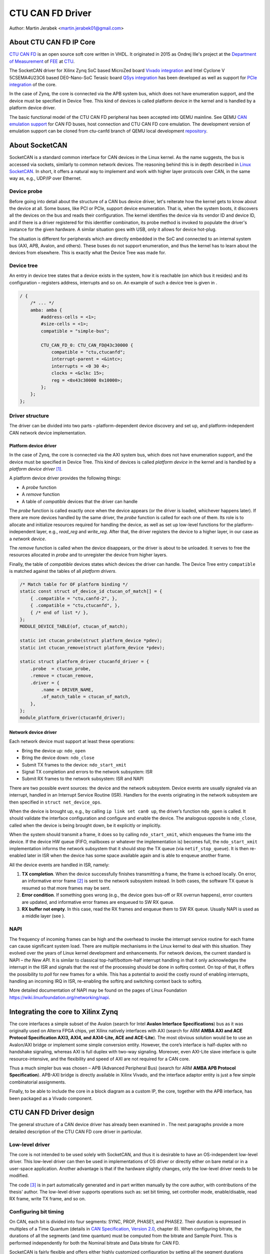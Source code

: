 .. SPDX-License-Identifier: GPL-2.0-or-later

CTU CAN FD Driver
=================

Author: Martin Jerabek <martin.jerabek01@gmail.com>


About CTU CAN FD IP Core
------------------------

`CTU CAN FD <https://gitlab.fel.cvut.cz/canbus/ctucanfd_ip_core>`_
is an open source soft core written in VHDL.
It originated in 2015 as Ondrej Ille's project
at the `Department of Measurement <https://meas.fel.cvut.cz/>`_
of `FEE <http://www.fel.cvut.cz/en/>`_ at `CTU <https://www.cvut.cz/en>`_.

The SocketCAN driver for Xilinx Zynq SoC based MicroZed board
`Vivado integration <https://gitlab.fel.cvut.cz/canbus/zynq/zynq-can-sja1000-top>`_
and Intel Cyclone V 5CSEMA4U23C6 based DE0-Nano-SoC Terasic board
`QSys integration <https://gitlab.fel.cvut.cz/canbus/intel-soc-ctucanfd>`_
has been developed as well as support for
`PCIe integration <https://gitlab.fel.cvut.cz/canbus/pcie-ctucanfd>`_ of the core.

In the case of Zynq, the core is connected via the APB system bus, which does
not have enumeration support, and the device must be specified in Device Tree.
This kind of devices is called platform device in the kernel and is
handled by a platform device driver.

The basic functional model of the CTU CAN FD peripheral has been
accepted into QEMU mainline. See QEMU `CAN emulation support <https://www.qemu.org/docs/master/system/devices/can.html>`_
for CAN FD buses, host connection and CTU CAN FD core emulation. The development
version of emulation support can be cloned from ctu-canfd branch of QEMU local
development `repository <https://gitlab.fel.cvut.cz/canbus/qemu-canbus>`_.


About SocketCAN
---------------

SocketCAN is a standard common interface for CAN devices in the Linux
kernel. As the name suggests, the bus is accessed via sockets, similarly
to common network devices. The reasoning behind this is in depth
described in `Linux SocketCAN <https://www.kernel.org/doc/html/latest/networking/can.html>`_.
In short, it offers a
natural way to implement and work with higher layer protocols over CAN,
in the same way as, e.g., UDP/IP over Ethernet.

Device probe
~~~~~~~~~~~~

Before going into detail about the structure of a CAN bus device driver,
let's reiterate how the kernel gets to know about the device at all.
Some buses, like PCI or PCIe, support device enumeration. That is, when
the system boots, it discovers all the devices on the bus and reads
their configuration. The kernel identifies the device via its vendor ID
and device ID, and if there is a driver registered for this identifier
combination, its probe method is invoked to populate the driver's
instance for the given hardware. A similar situation goes with USB, only
it allows for device hot-plug.

The situation is different for peripherals which are directly embedded
in the SoC and connected to an internal system bus (AXI, APB, Avalon,
and others). These buses do not support enumeration, and thus the kernel
has to learn about the devices from elsewhere. This is exactly what the
Device Tree was made for.

Device tree
~~~~~~~~~~~

An entry in device tree states that a device exists in the system, how
it is reachable (on which bus it resides) and its configuration –
registers address, interrupts and so on. An example of such a device
tree is given in .

.. code:: raw

           / {
               /* ... */
               amba: amba {
                   #address-cells = <1>;
                   #size-cells = <1>;
                   compatible = "simple-bus";

                   CTU_CAN_FD_0: CTU_CAN_FD@43c30000 {
                       compatible = "ctu,ctucanfd";
                       interrupt-parent = <&intc>;
                       interrupts = <0 30 4>;
                       clocks = <&clkc 15>;
                       reg = <0x43c30000 0x10000>;
                   };
               };
           };


.. _sec:socketcan:drv:

Driver structure
~~~~~~~~~~~~~~~~

The driver can be divided into two parts – platform-dependent device
discovery and set up, and platform-independent CAN network device
implementation.

.. _sec:socketcan:platdev:

Platform device driver
^^^^^^^^^^^^^^^^^^^^^^

In the case of Zynq, the core is connected via the AXI system bus, which
does not have enumeration support, and the device must be specified in
Device Tree. This kind of devices is called *platform device* in the
kernel and is handled by a *platform device driver*\  [1]_.

A platform device driver provides the following things:

-  A *probe* function

-  A *remove* function

-  A table of *compatible* devices that the driver can handle

The *probe* function is called exactly once when the device appears (or
the driver is loaded, whichever happens later). If there are more
devices handled by the same driver, the *probe* function is called for
each one of them. Its role is to allocate and initialize resources
required for handling the device, as well as set up low-level functions
for the platform-independent layer, e.g., *read_reg* and *write_reg*.
After that, the driver registers the device to a higher layer, in our
case as a *network device*.

The *remove* function is called when the device disappears, or the
driver is about to be unloaded. It serves to free the resources
allocated in *probe* and to unregister the device from higher layers.

Finally, the table of *compatible* devices states which devices the
driver can handle. The Device Tree entry ``compatible`` is matched
against the tables of all *platform drivers*.

.. code:: c

           /* Match table for OF platform binding */
           static const struct of_device_id ctucan_of_match[] = {
               { .compatible = "ctu,canfd-2", },
               { .compatible = "ctu,ctucanfd", },
               { /* end of list */ },
           };
           MODULE_DEVICE_TABLE(of, ctucan_of_match);

           static int ctucan_probe(struct platform_device *pdev);
           static int ctucan_remove(struct platform_device *pdev);

           static struct platform_driver ctucanfd_driver = {
               .probe  = ctucan_probe,
               .remove = ctucan_remove,
               .driver = {
                   .name = DRIVER_NAME,
                   .of_match_table = ctucan_of_match,
               },
           };
           module_platform_driver(ctucanfd_driver);


.. _sec:socketcan:netdev:

Network device driver
^^^^^^^^^^^^^^^^^^^^^

Each network device must support at least these operations:

-  Bring the device up: ``ndo_open``

-  Bring the device down: ``ndo_close``

-  Submit TX frames to the device: ``ndo_start_xmit``

-  Signal TX completion and errors to the network subsystem: ISR

-  Submit RX frames to the network subsystem: ISR and NAPI

There are two possible event sources: the device and the network
subsystem. Device events are usually signaled via an interrupt, handled
in an Interrupt Service Routine (ISR). Handlers for the events
originating in the network subsystem are then specified in
``struct net_device_ops``.

When the device is brought up, e.g., by calling ``ip link set can0 up``,
the driver’s function ``ndo_open`` is called. It should validate the
interface configuration and configure and enable the device. The
analogous opposite is ``ndo_close``, called when the device is being
brought down, be it explicitly or implicitly.

When the system should transmit a frame, it does so by calling
``ndo_start_xmit``, which enqueues the frame into the device. If the
device HW queue (FIFO, mailboxes or whatever the implementation is)
becomes full, the ``ndo_start_xmit`` implementation informs the network
subsystem that it should stop the TX queue (via ``netif_stop_queue``).
It is then re-enabled later in ISR when the device has some space
available again and is able to enqueue another frame.

All the device events are handled in ISR, namely:

#. **TX completion**. When the device successfully finishes transmitting
   a frame, the frame is echoed locally. On error, an informative error
   frame [2]_ is sent to the network subsystem instead. In both cases,
   the software TX queue is resumed so that more frames may be sent.

#. **Error condition**. If something goes wrong (e.g., the device goes
   bus-off or RX overrun happens), error counters are updated, and
   informative error frames are enqueued to SW RX queue.

#. **RX buffer not empty**. In this case, read the RX frames and enqueue
   them to SW RX queue. Usually NAPI is used as a middle layer (see ).

.. _sec:socketcan:napi:

NAPI
~~~~

The frequency of incoming frames can be high and the overhead to invoke
the interrupt service routine for each frame can cause significant
system load. There are multiple mechanisms in the Linux kernel to deal
with this situation. They evolved over the years of Linux kernel
development and enhancements. For network devices, the current standard
is NAPI – *the New API*. It is similar to classical top-half/bottom-half
interrupt handling in that it only acknowledges the interrupt in the ISR
and signals that the rest of the processing should be done in softirq
context. On top of that, it offers the possibility to *poll* for new
frames for a while. This has a potential to avoid the costly round of
enabling interrupts, handling an incoming IRQ in ISR, re-enabling the
softirq and switching context back to softirq.

More detailed documentation of NAPI may be found on the pages of Linux
Foundation `<https://wiki.linuxfoundation.org/networking/napi>`_.

Integrating the core to Xilinx Zynq
-----------------------------------

The core interfaces a simple subset of the Avalon
(search for Intel **Avalon Interface Specifications**)
bus as it was originally used on
Alterra FPGA chips, yet Xilinx natively interfaces with AXI
(search for ARM **AMBA AXI and ACE Protocol Specification AXI3,
AXI4, and AXI4-Lite, ACE and ACE-Lite**).
The most obvious solution would be to use
an Avalon/AXI bridge or implement some simple conversion entity.
However, the core’s interface is half-duplex with no handshake
signaling, whereas AXI is full duplex with two-way signaling. Moreover,
even AXI-Lite slave interface is quite resource-intensive, and the
flexibility and speed of AXI are not required for a CAN core.

Thus a much simpler bus was chosen – APB (Advanced Peripheral Bus)
(search for ARM **AMBA APB Protocol Specification**).
APB-AXI bridge is directly available in
Xilinx Vivado, and the interface adaptor entity is just a few simple
combinatorial assignments.

Finally, to be able to include the core in a block diagram as a custom
IP, the core, together with the APB interface, has been packaged as a
Vivado component.

CTU CAN FD Driver design
------------------------

The general structure of a CAN device driver has already been examined
in . The next paragraphs provide a more detailed description of the CTU
CAN FD core driver in particular.

Low-level driver
~~~~~~~~~~~~~~~~

The core is not intended to be used solely with SocketCAN, and thus it
is desirable to have an OS-independent low-level driver. This low-level
driver can then be used in implementations of OS driver or directly
either on bare metal or in a user-space application. Another advantage
is that if the hardware slightly changes, only the low-level driver
needs to be modified.

The code [3]_ is in part automatically generated and in part written
manually by the core author, with contributions of the thesis’ author.
The low-level driver supports operations such as: set bit timing, set
controller mode, enable/disable, read RX frame, write TX frame, and so
on.

Configuring bit timing
~~~~~~~~~~~~~~~~~~~~~~

On CAN, each bit is divided into four segments: SYNC, PROP, PHASE1, and
PHASE2. Their duration is expressed in multiples of a Time Quantum
(details in `CAN Specification, Version 2.0 <http://esd.cs.ucr.edu/webres/can20.pdf>`_, chapter 8).
When configuring
bitrate, the durations of all the segments (and time quantum) must be
computed from the bitrate and Sample Point. This is performed
independently for both the Nominal bitrate and Data bitrate for CAN FD.

SocketCAN is fairly flexible and offers either highly customized
configuration by setting all the segment durations manually, or a
convenient configuration by setting just the bitrate and sample point
(and even that is chosen automatically per Bosch recommendation if not
specified). However, each CAN controller may have different base clock
frequency and different width of segment duration registers. The
algorithm thus needs the minimum and maximum values for the durations
(and clock prescaler) and tries to optimize the numbers to fit both the
constraints and the requested parameters.

.. code:: c

           struct can_bittiming_const {
               char name[16];      /* Name of the CAN controller hardware */
               __u32 tseg1_min;    /* Time segment 1 = prop_seg + phase_seg1 */
               __u32 tseg1_max;
               __u32 tseg2_min;    /* Time segment 2 = phase_seg2 */
               __u32 tseg2_max;
               __u32 sjw_max;      /* Synchronisation jump width */
               __u32 brp_min;      /* Bit-rate prescaler */
               __u32 brp_max;
               __u32 brp_inc;
           };


[lst:can_bittiming_const]

A curious reader will notice that the durations of the segments PROP_SEG
and PHASE_SEG1 are not determined separately but rather combined and
then, by default, the resulting TSEG1 is evenly divided between PROP_SEG
and PHASE_SEG1. In practice, this has virtually no consequences as the
sample point is between PHASE_SEG1 and PHASE_SEG2. In CTU CAN FD,
however, the duration registers ``PROP`` and ``PH1`` have different
widths (6 and 7 bits, respectively), so the auto-computed values might
overflow the shorter register and must thus be redistributed among the
two [4]_.

Handling RX
~~~~~~~~~~~

Frame reception is handled in NAPI queue, which is enabled from ISR when
the RXNE (RX FIFO Not Empty) bit is set. Frames are read one by one
until either no frame is left in the RX FIFO or the maximum work quota
has been reached for the NAPI poll run (see ). Each frame is then passed
to the network interface RX queue.

An incoming frame may be either a CAN 2.0 frame or a CAN FD frame. The
way to distinguish between these two in the kernel is to allocate either
``struct can_frame`` or ``struct canfd_frame``, the two having different
sizes. In the controller, the information about the frame type is stored
in the first word of RX FIFO.

This brings us a chicken-egg problem: we want to allocate the ``skb``
for the frame, and only if it succeeds, fetch the frame from FIFO;
otherwise keep it there for later. But to be able to allocate the
correct ``skb``, we have to fetch the first work of FIFO. There are
several possible solutions:

#. Read the word, then allocate. If it fails, discard the rest of the
   frame. When the system is low on memory, the situation is bad anyway.

#. Always allocate ``skb`` big enough for an FD frame beforehand. Then
   tweak the ``skb`` internals to look like it has been allocated for
   the smaller CAN 2.0 frame.

#. Add option to peek into the FIFO instead of consuming the word.

#. If the allocation fails, store the read word into driver’s data. On
   the next try, use the stored word instead of reading it again.

Option 1 is simple enough, but not very satisfying if we could do
better. Option 2 is not acceptable, as it would require modifying the
private state of an integral kernel structure. The slightly higher
memory consumption is just a virtual cherry on top of the “cake”. Option
3 requires non-trivial HW changes and is not ideal from the HW point of
view.

Option 4 seems like a good compromise, with its disadvantage being that
a partial frame may stay in the FIFO for a prolonged time. Nonetheless,
there may be just one owner of the RX FIFO, and thus no one else should
see the partial frame (disregarding some exotic debugging scenarios).
Basides, the driver resets the core on its initialization, so the
partial frame cannot be “adopted” either. In the end, option 4 was
selected [5]_.

.. _subsec:ctucanfd:rxtimestamp:

Timestamping RX frames
^^^^^^^^^^^^^^^^^^^^^^

The CTU CAN FD core reports the exact timestamp when the frame has been
received. The timestamp is by default captured at the sample point of
the last bit of EOF but is configurable to be captured at the SOF bit.
The timestamp source is external to the core and may be up to 64 bits
wide. At the time of writing, passing the timestamp from kernel to
userspace is not yet implemented, but is planned in the future.

Handling TX
~~~~~~~~~~~

The CTU CAN FD core has 4 independent TX buffers, each with its own
state and priority. When the core wants to transmit, a TX buffer in
Ready state with the highest priority is selected.

The priorities are 3bit numbers in register TX_PRIORITY
(nibble-aligned). This should be flexible enough for most use cases.
SocketCAN, however, supports only one FIFO queue for outgoing
frames [6]_. The buffer priorities may be used to simulate the FIFO
behavior by assigning each buffer a distinct priority and *rotating* the
priorities after a frame transmission is completed.

In addition to priority rotation, the SW must maintain head and tail
pointers into the FIFO formed by the TX buffers to be able to determine
which buffer should be used for next frame (``txb_head``) and which
should be the first completed one (``txb_tail``). The actual buffer
indices are (obviously) modulo 4 (number of TX buffers), but the
pointers must be at least one bit wider to be able to distinguish
between FIFO full and FIFO empty – in this situation,
:math:`txb\_head \equiv txb\_tail\ (\textrm{mod}\ 4)`. An example of how
the FIFO is maintained, together with priority rotation, is depicted in

|

+------+---+---+---+---+
| TXB# | 0 | 1 | 2 | 3 |
+======+===+===+===+===+
| Seq  | A | B | C |   |
+------+---+---+---+---+
| Prio | 7 | 6 | 5 | 4 |
+------+---+---+---+---+
|      |   | T |   | H |
+------+---+---+---+---+

|

+------+---+---+---+---+
| TXB# | 0 | 1 | 2 | 3 |
+======+===+===+===+===+
| Seq  |   | B | C |   |
+------+---+---+---+---+
| Prio | 4 | 7 | 6 | 5 |
+------+---+---+---+---+
|      |   | T |   | H |
+------+---+---+---+---+

|

+------+---+---+---+---+----+
| TXB# | 0 | 1 | 2 | 3 | 0’ |
+======+===+===+===+===+====+
| Seq  | E | B | C | D |    |
+------+---+---+---+---+----+
| Prio | 4 | 7 | 6 | 5 |    |
+------+---+---+---+---+----+
|      |   | T |   |   | H  |
+------+---+---+---+---+----+

|

.. figure:: fsm_txt_buffer_user.svg

   TX Buffer states with possible transitions

.. _subsec:ctucanfd:txtimestamp:

Timestamping TX frames
^^^^^^^^^^^^^^^^^^^^^^

When submitting a frame to a TX buffer, one may specify the timestamp at
which the frame should be transmitted. The frame transmission may start
later, but not sooner. Note that the timestamp does not participate in
buffer prioritization – that is decided solely by the mechanism
described above.

Support for time-based packet transmission was recently merged to Linux
v4.19 `Time-based packet transmission <https://lwn.net/Articles/748879/>`_,
but it remains yet to be researched
whether this functionality will be practical for CAN.

Also similarly to retrieving the timestamp of RX frames, the core
supports retrieving the timestamp of TX frames – that is the time when
the frame was successfully delivered. The particulars are very similar
to timestamping RX frames and are described in .

Handling RX buffer overrun
~~~~~~~~~~~~~~~~~~~~~~~~~~

When a received frame does no more fit into the hardware RX FIFO in its
entirety, RX FIFO overrun flag (STATUS[DOR]) is set and Data Overrun
Interrupt (DOI) is triggered. When servicing the interrupt, care must be
taken first to clear the DOR flag (via COMMAND[CDO]) and after that
clear the DOI interrupt flag. Otherwise, the interrupt would be
immediately [7]_ rearmed.

**Note**: During development, it was discussed whether the internal HW
pipelining cannot disrupt this clear sequence and whether an additional
dummy cycle is necessary between clearing the flag and the interrupt. On
the Avalon interface, it indeed proved to be the case, but APB being
safe because it uses 2-cycle transactions. Essentially, the DOR flag
would be cleared, but DOI register’s Preset input would still be high
the cycle when the DOI clear request would also be applied (by setting
the register’s Reset input high). As Set had higher priority than Reset,
the DOI flag would not be reset. This has been already fixed by swapping
the Set/Reset priority (see issue #187).

Reporting Error Passive and Bus Off conditions
~~~~~~~~~~~~~~~~~~~~~~~~~~~~~~~~~~~~~~~~~~~~~~

It may be desirable to report when the node reaches *Error Passive*,
*Error Warning*, and *Bus Off* conditions. The driver is notified about
error state change by an interrupt (EPI, EWLI), and then proceeds to
determine the core’s error state by reading its error counters.

There is, however, a slight race condition here – there is a delay
between the time when the state transition occurs (and the interrupt is
triggered) and when the error counters are read. When EPI is received,
the node may be either *Error Passive* or *Bus Off*. If the node goes
*Bus Off*, it obviously remains in the state until it is reset.
Otherwise, the node is *or was* *Error Passive*. However, it may happen
that the read state is *Error Warning* or even *Error Active*. It may be
unclear whether and what exactly to report in that case, but I
personally entertain the idea that the past error condition should still
be reported. Similarly, when EWLI is received but the state is later
detected to be *Error Passive*, *Error Passive* should be reported.


CTU CAN FD Driver Sources Reference
-----------------------------------

.. kernel-doc:: ../../driver/ctucanfd.h
   :internal:

.. kernel-doc:: ../../driver/ctucanfd_base.c
   :internal:

.. kernel-doc:: ../../driver/ctucanfd_pci.c
   :internal:

.. kernel-doc:: ../../driver/ctucanfd_platform.c
   :internal:

CTU CAN FD IP Core and Driver Development Acknowledgment
---------------------------------------------------------

* Odrej Ille <illeondr@fel.cvut.cz>

  * started the project as student at Department of Measurement, FEE, CTU
  * invested great amount of personal time and enthusiasm to the project over years
  * worked on more funded tasks

* `Department of Measurement <https://meas.fel.cvut.cz/>`_,
  `Faculty of Electrical Engineering <http://www.fel.cvut.cz/en/>`_,
  `Czech Technical University <https://www.cvut.cz/en>`_

  * is the main investor into the project over many years
  * uses project in their CAN/CAN FD diagnostics framework for `Skoda Auto <https://www.skoda-auto.cz/>`_

* `Digiteq Automotive <https://www.digiteqautomotive.com/en>`_

  * funding of the project CAN FD Open Cores Support Linux Kernel Based Systems
  * negotiated and paid CTU to allow public access to the project
  * provided additional funding of the work

* `Department of Control Engineering <https://control.fel.cvut.cz/en>`_,
  `Faculty of Electrical Engineering <http://www.fel.cvut.cz/en/>`_,
  `Czech Technical University <https://www.cvut.cz/en>`_

  * solving the project CAN FD Open Cores Support Linux Kernel Based Systems
  * providing GitLab management
  * virtual servers and computational power for continuous integration
  * providing hardware for HIL continuous integration tests

* `PiKRON Ltd. <http://pikron.com/>`_

  * minor funding to initiate preparation of the project open-sourcing

* Petr Porazil <porazil@pikron.com>

  * design of PCIe transceiver addon board and assembly of boards
  * design and assembly of MZ_APO baseboard for MicroZed/Zynq based system

* Martin Jerabek <martin.jerabek01@gmail.com>

  * Linux driver development
  * continuous integration platform architect and GHDL updates
  * theses `Open-source and Open-hardware CAN FD Protocol Support <https://dspace.cvut.cz/bitstream/handle/10467/80366/F3-DP-2019-Jerabek-Martin-Jerabek-thesis-2019-canfd.pdf>`_

* Jiri Novak <jnovak@fel.cvut.cz>

  * project initiation, management and use at Department of Measurement, FEE, CTU

* Pavel Pisa <pisa@cmp.felk.cvut.cz>

  * initiate open-sourcing, project coordination, management at Department of Control Engineering, FEE, CTU

* Jaroslav Beran<jara.beran@gmail.com>

 * system integration for Intel SoC, core and driver testing and updates

* Carsten Emde (`OSADL <https://www.osadl.org/>`_)

 * provided OSADL expertise to discuss IP core licensing
 * pointed to possible deadlock for LGPL and CAN bus possible patent case which lead to relicense IP core design to BSD like license

* Reiner Zitzmann and Holger Zeltwanger (`CAN in Automation <https://www.can-cia.org/>`_)

 * provided suggestions and help to inform community about the project and invited us to events focused on CAN bus future development directions

* Jan Charvat

 * implemented CTU CAN FD functional model for QEMU which has been integrated into QEMU mainline (`docs/system/devices/can.rst <https://www.qemu.org/docs/master/system/devices/can.html>`_)
 * Bachelor theses Model of CAN FD Communication Controller for QEMU Emulator

Notes
-----


.. [1]
   Other buses have their own specific driver interface to set up the
   device.

.. [2]
   Not to be mistaken with CAN Error Frame. This is a ``can_frame`` with
   ``CAN_ERR_FLAG`` set and some error info in its ``data`` field.

.. [3]
   Available in CTU CAN FD repository
   `<https://gitlab.fel.cvut.cz/canbus/ctucanfd_ip_core>`_

.. [4]
   As is done in the low-level driver functions
   ``ctucan_hw_set_nom_bittiming`` and
   ``ctucan_hw_set_data_bittiming``.

.. [5]
   At the time of writing this thesis, option 1 is still being used and
   the modification is queued in gitlab issue #222

.. [6]
   Strictly speaking, multiple CAN TX queues are supported since v4.19
   `can: enable multi-queue for SocketCAN devices <https://lore.kernel.org/patchwork/patch/913526/>`_ but no mainline driver is using
   them yet.

.. [7]
   Or rather in the next clock cycle

